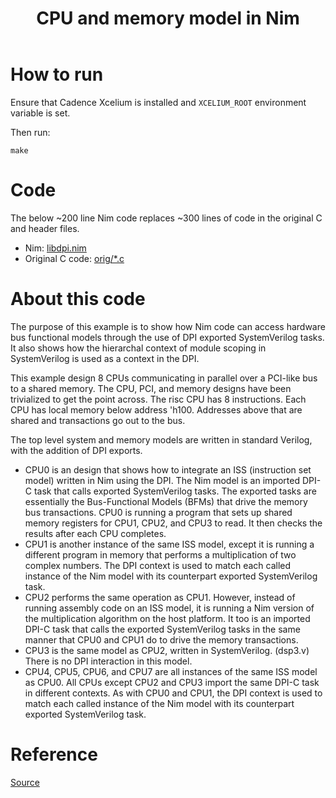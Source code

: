 #+title: CPU and memory model in Nim

* How to run
Ensure that Cadence Xcelium is installed and ~XCELIUM_ROOT~
environment variable is set.

Then run:
#+begin_example
make
#+end_example
* Code
The below ~200 line Nim code replaces ~300 lines of code in the
original C and header files.

- Nim: [[./libdpi.nim][libdpi.nim]]
- Original C code: [[./orig/][orig/*.c]]
* About this code
The purpose of this example is to show how Nim code can access
hardware bus functional models through the use of DPI exported
SystemVerilog tasks. It also shows how the hierarchal context of
module scoping in SystemVerilog is used as a context in the DPI.

This example design 8 CPUs communicating in parallel over a PCI-like
bus to a shared memory.  The CPU, PCI, and memory designs have been
trivialized to get the point across. The risc CPU has 8
instructions. Each CPU has local memory below address 'h100. Addresses
above that are shared and transactions go out to the bus.

The top level system and memory models are written in standard
Verilog, with the addition of DPI exports.

- CPU0 is an design that shows how to integrate an ISS (instruction
  set model) written in Nim using the DPI. The Nim model is an
  imported DPI-C task that calls exported SystemVerilog tasks. The
  exported tasks are essentially the Bus-Functional Models (BFMs) that
  drive the memory bus transactions. CPU0 is running a program that
  sets up shared memory registers for CPU1, CPU2, and CPU3 to read. It
  then checks the results after each CPU completes.
- CPU1 is another instance of the same ISS model, except it is running
  a different program in memory that performs a multiplication of two
  complex numbers. The DPI context is used to match each called
  instance of the Nim model with its counterpart exported
  SystemVerilog task.
- CPU2 performs the same operation as CPU1. However, instead of
  running assembly code on an ISS model, it is running a Nim version
  of the multiplication algorithm on the host platform. It too is an
  imported DPI-C task that calls the exported SystemVerilog tasks in
  the same manner that CPU0 and CPU1 do to drive the memory
  transactions.
- CPU3 is the same model as CPU2, written in SystemVerilog. (dsp3.v)
  There is no DPI interaction in this model.
- CPU4, CPU5, CPU6, and CPU7 are all instances of the same ISS model
  as CPU0. All CPUs except CPU2 and CPU3 import the same DPI-C task in
  different contexts. As with CPU0 and CPU1, the DPI context is used
  to match each called instance of the Nim model with its counterpart
  exported SystemVerilog task.
* Reference
[[https://verificationacademy.com/forums/systemverilog/easy-modelsim-dpi-book#reply-46722][Source]]
